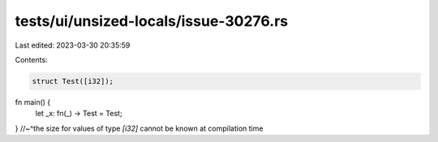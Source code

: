 tests/ui/unsized-locals/issue-30276.rs
======================================

Last edited: 2023-03-30 20:35:59

Contents:

.. code-block:: rs

    struct Test([i32]);

fn main() {
    let _x: fn(_) -> Test = Test;
} //~^the size for values of type `[i32]` cannot be known at compilation time


